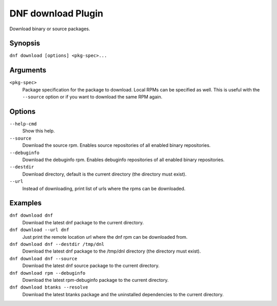 ..
  Copyright (C) 2014  Red Hat, Inc.

  This copyrighted material is made available to anyone wishing to use,
  modify, copy, or redistribute it subject to the terms and conditions of
  the GNU General Public License v.2, or (at your option) any later version.
  This program is distributed in the hope that it will be useful, but WITHOUT
  ANY WARRANTY expressed or implied, including the implied warranties of
  MERCHANTABILITY or FITNESS FOR A PARTICULAR PURPOSE.  See the GNU General
  Public License for more details.  You should have received a copy of the
  GNU General Public License along with this program; if not, write to the
  Free Software Foundation, Inc., 51 Franklin Street, Fifth Floor, Boston, MA
  02110-1301, USA.  Any Red Hat trademarks that are incorporated in the
  source code or documentation are not subject to the GNU General Public
  License and may only be used or replicated with the express permission of
  Red Hat, Inc.

=====================
 DNF download Plugin
=====================

Download binary or source packages.

--------
Synopsis
--------

``dnf download [options] <pkg-spec>...``

---------
Arguments
---------

``<pkg-spec>``
    Package specification for the package to download.
    Local RPMs can be specified as well. This is useful with the ``--source``
    option or if you want to download the same RPM again.

-------
Options
-------

``--help-cmd``
    Show this help.

``--source``
    Download the source rpm. Enables source repositories of all enabled binary repositories.

``--debuginfo``
    Download the debuginfo rpm. Enables debuginfo repositories of all enabled binary repositories.

``--destdir``
    Download directory, default is the current directory (the directory must exist).

``--url``
    Instead of downloading, print list of urls where the rpms can be downloaded.

--------
Examples
--------
``dnf download dnf``
    Download the latest dnf package to the current directory.

``dnf download --url dnf``
    Just print the remote location url where the dnf rpm can be downloaded from.

``dnf download dnf --destdir /tmp/dnl``
    Download the latest dnf package to the /tmp/dnl directory (the directory must exist).

``dnf download dnf --source``
    Download the latest dnf source package to the current directory.

``dnf download rpm --debuginfo``
    Download the latest rpm-debuginfo package to the current directory.

``dnf download btanks --resolve``
    Download the latest btanks package and the uninstalled dependencies to the current directory.
